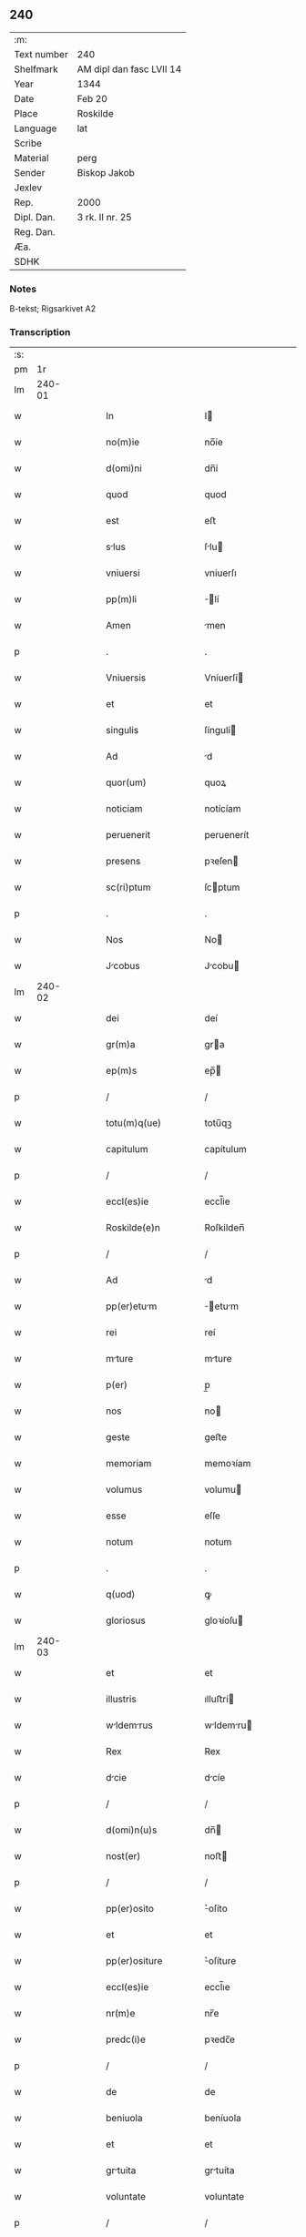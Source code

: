 ** 240
| :m:         |                          |
| Text number | 240                      |
| Shelfmark   | AM dipl dan fasc LVII 14 |
| Year        | 1344                     |
| Date        | Feb 20                   |
| Place       | Roskilde                 |
| Language    | lat                      |
| Scribe      |                          |
| Material    | perg                     |
| Sender      | Biskop Jakob             |
| Jexlev      |                          |
| Rep.        | 2000                     |
| Dipl. Dan.  | 3 rk. II nr. 25          |
| Reg. Dan.   |                          |
| Æa.         |                          |
| SDHK        |                          |

*** Notes
B-tekst; Rigsarkivet A2

*** Transcription
| :s: |        |   |   |   |   |                    |                 |   |   |   |   |     |   |   |    |               |
| pm  |     1r |   |   |   |   |                    |                 |   |   |   |   |     |   |   |    |               |
| lm  | 240-01 |   |   |   |   |                    |                 |   |   |   |   |     |   |   |    |               |
| w   |        |   |   |   |   | In                 | I              |   |   |   |   | lat |   |   |    |        240-01 |
| w   |        |   |   |   |   | no(m)ie            | no̅íe            |   |   |   |   | lat |   |   |    |        240-01 |
| w   |        |   |   |   |   | d(omi)ni           | dn̅í             |   |   |   |   | lat |   |   |    |        240-01 |
| w   |        |   |   |   |   | quod               | quod            |   |   |   |   | lat |   |   |    |        240-01 |
| w   |        |   |   |   |   | est                | eﬅ              |   |   |   |   | lat |   |   |    |        240-01 |
| w   |        |   |   |   |   | slus              | ſlu           |   |   |   |   | lat |   |   |    |        240-01 |
| w   |        |   |   |   |   | vniuersi           | vníuerſı        |   |   |   |   | lat |   |   |    |        240-01 |
| w   |        |   |   |   |   | pp(m)li            | ̅lí             |   |   |   |   | lat |   |   |    |        240-01 |
| w   |        |   |   |   |   | Amen               | men            |   |   |   |   | lat |   |   |    |        240-01 |
| p   |        |   |   |   |   | .                  | .               |   |   |   |   | lat |   |   |    |        240-01 |
| w   |        |   |   |   |   | Vniuersis          | Vníuerſí       |   |   |   |   | lat |   |   |    |        240-01 |
| w   |        |   |   |   |   | et                 | et              |   |   |   |   | lat |   |   |    |        240-01 |
| w   |        |   |   |   |   | singulis           | ſíngulí        |   |   |   |   | lat |   |   |    |        240-01 |
| w   |        |   |   |   |   | Ad                 | d              |   |   |   |   | lat |   |   |    |        240-01 |
| w   |        |   |   |   |   | quor(um)           | quoꝝ            |   |   |   |   | lat |   |   |    |        240-01 |
| w   |        |   |   |   |   | noticiam           | notícíam        |   |   |   |   | lat |   |   |    |        240-01 |
| w   |        |   |   |   |   | peruenerit         | peruenerít      |   |   |   |   | lat |   |   |    |        240-01 |
| w   |        |   |   |   |   | presens            | pꝛeſen         |   |   |   |   | lat |   |   |    |        240-01 |
| w   |        |   |   |   |   | sc(ri)ptum         | ſcptum         |   |   |   |   | lat |   |   |    |        240-01 |
| p   |        |   |   |   |   | .                  | .               |   |   |   |   | lat |   |   |    |        240-01 |
| w   |        |   |   |   |   | Nos                | No             |   |   |   |   | lat |   |   |    |        240-01 |
| w   |        |   |   |   |   | Jcobus            | Jcobu         |   |   |   |   | lat |   |   |    |        240-01 |
| lm  | 240-02 |   |   |   |   |                    |                 |   |   |   |   |     |   |   |    |               |
| w   |        |   |   |   |   | dei                | deí             |   |   |   |   | lat |   |   |    |        240-02 |
| w   |        |   |   |   |   | gr(m)a             | gra            |   |   |   |   | lat |   |   |    |        240-02 |
| w   |        |   |   |   |   | ep(m)s             | ep̅             |   |   |   |   | lat |   |   |    |        240-02 |
| p   |        |   |   |   |   | /                  | /               |   |   |   |   | lat |   |   |    |        240-02 |
| w   |        |   |   |   |   | totu(m)q(ue)       | totu̅qꝫ          |   |   |   |   | lat |   |   |    |        240-02 |
| w   |        |   |   |   |   | capitulum          | capítulum       |   |   |   |   | lat |   |   |    |        240-02 |
| p   |        |   |   |   |   | /                  | /               |   |   |   |   | lat |   |   |    |        240-02 |
| w   |        |   |   |   |   | eccl(es)ie         | eccl̅ie          |   |   |   |   | lat |   |   |    |        240-02 |
| w   |        |   |   |   |   | Roskilde(e)n       | Roſkilden̅       |   |   |   |   | lat |   |   |    |        240-02 |
| p   |        |   |   |   |   | /                  | /               |   |   |   |   | lat |   |   |    |        240-02 |
| w   |        |   |   |   |   | Ad                 | d              |   |   |   |   | lat |   |   |    |        240-02 |
| w   |        |   |   |   |   | pp(er)etum        | ̲etum          |   |   |   |   | lat |   |   |    |        240-02 |
| w   |        |   |   |   |   | rei                | reí             |   |   |   |   | lat |   |   |    |        240-02 |
| w   |        |   |   |   |   | mture             | mture          |   |   |   |   | lat |   |   |    |        240-02 |
| w   |        |   |   |   |   | p(er)              | p̲               |   |   |   |   | lat |   |   |    |        240-02 |
| w   |        |   |   |   |   | nos                | no             |   |   |   |   | lat |   |   |    |        240-02 |
| w   |        |   |   |   |   | geste              | geﬅe            |   |   |   |   | lat |   |   |    |        240-02 |
| w   |        |   |   |   |   | memoriam           | memoꝛíam        |   |   |   |   | lat |   |   |    |        240-02 |
| w   |        |   |   |   |   | volumus            | volumu         |   |   |   |   | lat |   |   |    |        240-02 |
| w   |        |   |   |   |   | esse               | eſſe            |   |   |   |   | lat |   |   |    |        240-02 |
| w   |        |   |   |   |   | notum              | notum           |   |   |   |   | lat |   |   |    |        240-02 |
| p   |        |   |   |   |   | .                  | .               |   |   |   |   | lat |   |   |    |        240-02 |
| w   |        |   |   |   |   | q(uod)             | ꝙ               |   |   |   |   | lat |   |   |    |        240-02 |
| w   |        |   |   |   |   | gloriosus          | gloꝛíoſu       |   |   |   |   | lat |   |   |    |        240-02 |
| lm  | 240-03 |   |   |   |   |                    |                 |   |   |   |   |     |   |   |    |               |
| w   |        |   |   |   |   | et                 | et              |   |   |   |   | lat |   |   |    |        240-03 |
| w   |        |   |   |   |   | illustris          | ılluﬅrí        |   |   |   |   | lat |   |   |    |        240-03 |
| w   |        |   |   |   |   | wldemrus         | wldemru      |   |   |   |   | lat |   |   |    |        240-03 |
| w   |        |   |   |   |   | Rex                | Rex             |   |   |   |   | lat |   |   |    |        240-03 |
| w   |        |   |   |   |   | dcie              | dcíe           |   |   |   |   | lat |   |   |    |        240-03 |
| p   |        |   |   |   |   | /                  | /               |   |   |   |   | lat |   |   |    |        240-03 |
| w   |        |   |   |   |   | d(omi)n(u)s        | dn̅             |   |   |   |   | lat |   |   |    |        240-03 |
| w   |        |   |   |   |   | nost(er)           | noﬅ            |   |   |   |   | lat |   |   |    |        240-03 |
| p   |        |   |   |   |   | /                  | /               |   |   |   |   | lat |   |   |    |        240-03 |
| w   |        |   |   |   |   | pp(er)osito        | ͛oſíto          |   |   |   |   | lat |   |   |    |        240-03 |
| w   |        |   |   |   |   | et                 | et              |   |   |   |   | lat |   |   |    |        240-03 |
| w   |        |   |   |   |   | pp(er)ositure      | ͛oſíture        |   |   |   |   | lat |   |   |    |        240-03 |
| w   |        |   |   |   |   | eccl(es)ie         | eccl̅ıe          |   |   |   |   | lat |   |   |    |        240-03 |
| w   |        |   |   |   |   | nr(m)e             | nr̅e             |   |   |   |   | lat |   |   |    |        240-03 |
| w   |        |   |   |   |   | predc(i)e          | pꝛedc̅e          |   |   |   |   | lat |   |   |    |        240-03 |
| p   |        |   |   |   |   | /                  | /               |   |   |   |   | lat |   |   |    |        240-03 |
| w   |        |   |   |   |   | de                 | de              |   |   |   |   | lat |   |   |    |        240-03 |
| w   |        |   |   |   |   | beniuola           | beníuola        |   |   |   |   | lat |   |   |    |        240-03 |
| w   |        |   |   |   |   | et                 | et              |   |   |   |   | lat |   |   |    |        240-03 |
| w   |        |   |   |   |   | grtuita           | grtuíta        |   |   |   |   | lat |   |   |    |        240-03 |
| w   |        |   |   |   |   | voluntate          | voluntate       |   |   |   |   | lat |   |   |    |        240-03 |
| p   |        |   |   |   |   | /                  | /               |   |   |   |   | lat |   |   |    |        240-03 |
| w   |        |   |   |   |   | Jus                | Ju             |   |   |   |   | lat |   |   |    |        240-03 |
| w   |        |   |   |   |   | ptro¦natus        | ptro¦natu     |   |   |   |   | lat |   |   |    | 240-03—240-04 |
| w   |        |   |   |   |   | eccl(es)ie         | eccl̅ıe          |   |   |   |   | lat |   |   |    |        240-04 |
| w   |        |   |   |   |   | p(er)ochialis      | p̲ochíalí       |   |   |   |   | lat |   |   |    |        240-04 |
| w   |        |   |   |   |   | sc(i)i             | ſc̅ı             |   |   |   |   | lat |   |   |    |        240-04 |
| w   |        |   |   |   |   | michaelis          | míchaelí       |   |   |   |   | lat |   |   |    |        240-04 |
| w   |        |   |   |   |   | Archangeli         | rchangelí      |   |   |   |   | lat |   |   |    |        240-04 |
| w   |        |   |   |   |   | in                 | ın              |   |   |   |   | lat |   |   |    |        240-04 |
| w   |        |   |   |   |   | oppido             | oıdo           |   |   |   |   | lat |   |   |    |        240-04 |
| w   |        |   |   |   |   | suo                | ſuo             |   |   |   |   | lat |   |   |    |        240-04 |
| p   |        |   |   |   |   | /                  | /               |   |   |   |   | lat |   |   |    |        240-04 |
| w   |        |   |   |   |   | slaulosi          | ſlauloſı       |   |   |   |   | lat |   |   |    |        240-04 |
| p   |        |   |   |   |   | /                  | /               |   |   |   |   | lat |   |   |    |        240-04 |
| w   |        |   |   |   |   | dyo               | dyo            |   |   |   |   | lat |   |   |    |        240-04 |
| w   |        |   |   |   |   | predc(i)e          | pꝛedc̅e          |   |   |   |   | lat |   |   |    |        240-04 |
| p   |        |   |   |   |   | /                  | /               |   |   |   |   | lat |   |   |    |        240-04 |
| w   |        |   |   |   |   | cum                | cum             |   |   |   |   | lat |   |   |    |        240-04 |
| w   |        |   |   |   |   | om(n)ibus          | om̅íbu          |   |   |   |   | lat |   |   |    |        240-04 |
| w   |        |   |   |   |   | p(er)tinenciis     | p̲tínencíí      |   |   |   |   | lat |   |   |    |        240-04 |
| w   |        |   |   |   |   | suis               | ſuí            |   |   |   |   | lat |   |   |    |        240-04 |
| w   |        |   |   |   |   | Ad                 | d              |   |   |   |   | lat |   |   |    |        240-04 |
| w   |        |   |   |   |   | ip(m)m             | ıp̅m             |   |   |   |   | lat |   |   |    |        240-04 |
| w   |        |   |   |   |   | spectanti¦bus      | ſpeantí¦bu    |   |   |   |   | lat |   |   |    | 240-04—240-05 |
| w   |        |   |   |   |   | quoquo modo        | quoquo modo     |   |   |   |   | lat |   |   |    |        240-05 |
| p   |        |   |   |   |   | /                  | /               |   |   |   |   | lat |   |   |    |        240-05 |
| w   |        |   |   |   |   | donauit            | donauít         |   |   |   |   | lat |   |   |    |        240-05 |
| p   |        |   |   |   |   | /                  | /               |   |   |   |   | lat |   |   |    |        240-05 |
| w   |        |   |   |   |   | incorporauit       | ıncoꝛpoꝛauít    |   |   |   |   | lat |   |   |    |        240-05 |
| p   |        |   |   |   |   | /                  | /               |   |   |   |   | lat |   |   |    |        240-05 |
| w   |        |   |   |   |   | et                 | et              |   |   |   |   | lat |   |   |    |        240-05 |
| w   |        |   |   |   |   | pp(er)etuis        | ̲etuí          |   |   |   |   | lat |   |   |    |        240-05 |
| w   |        |   |   |   |   | temporibus         | tempoꝛíbu      |   |   |   |   | lat |   |   |    |        240-05 |
| p   |        |   |   |   |   | /                  | /               |   |   |   |   | lat |   |   |    |        240-05 |
| w   |        |   |   |   |   | Adunauit           | dunauít        |   |   |   |   | lat |   |   |    |        240-05 |
| p   |        |   |   |   |   | .                  | .               |   |   |   |   | lat |   |   |    |        240-05 |
| w   |        |   |   |   |   | om(m)e             | om̅e             |   |   |   |   | lat |   |   |    |        240-05 |
| w   |        |   |   |   |   | ius                | íu             |   |   |   |   | lat |   |   |    |        240-05 |
| w   |        |   |   |   |   | predecessoribus    | pꝛedeceſſoꝛíbu |   |   |   |   | lat |   |   |    |        240-05 |
| p   |        |   |   |   |   | /                  | /               |   |   |   |   | lat |   |   |    |        240-05 |
| w   |        |   |   |   |   | suis               | ſuí            |   |   |   |   | lat |   |   |    |        240-05 |
| p   |        |   |   |   |   | /                  | /               |   |   |   |   | lat |   |   |    |        240-05 |
| w   |        |   |   |   |   | sibi               | ſíbí            |   |   |   |   | lat |   |   |    |        240-05 |
| p   |        |   |   |   |   | /                  | /               |   |   |   |   | lat |   |   |    |        240-05 |
| w   |        |   |   |   |   | heredib(us)        | heredíbꝫ        |   |   |   |   | lat |   |   |    |        240-05 |
| p   |        |   |   |   |   | /                  | /               |   |   |   |   | lat |   |   |    |        240-05 |
| w   |        |   |   |   |   | Aut                | ut             |   |   |   |   | lat |   |   |    |        240-05 |
| w   |        |   |   |   |   | succes¦soribus     | ſucceſ¦ſoꝛíbu  |   |   |   |   | lat |   |   |    | 240-05—240-06 |
| w   |        |   |   |   |   | co(m)petens        | co̅peten        |   |   |   |   | lat |   |   |    |        240-06 |
| p   |        |   |   |   |   | /                  | /               |   |   |   |   | lat |   |   |    |        240-06 |
| w   |        |   |   |   |   | in                 | ın              |   |   |   |   | lat |   |   |    |        240-06 |
| w   |        |   |   |   |   | d(i)c(t)o          | dc̅o             |   |   |   |   | lat |   |   |    |        240-06 |
| w   |        |   |   |   |   | iure               | ıure            |   |   |   |   | lat |   |   |    |        240-06 |
| w   |        |   |   |   |   | patronatus         | patronatu      |   |   |   |   | lat |   |   |    |        240-06 |
| p   |        |   |   |   |   | /                  | /               |   |   |   |   | lat |   |   |    |        240-06 |
| w   |        |   |   |   |   | quouis             | quouí          |   |   |   |   | lat |   |   |    |        240-06 |
| w   |        |   |   |   |   | modo               | modo            |   |   |   |   | lat |   |   |    |        240-06 |
| p   |        |   |   |   |   | /                  | /               |   |   |   |   | lat |   |   |    |        240-06 |
| w   |        |   |   |   |   | in                 | ín              |   |   |   |   | lat |   |   |    |        240-06 |
| w   |        |   |   |   |   | eundem             | eundem          |   |   |   |   | lat |   |   |    |        240-06 |
| w   |        |   |   |   |   | pp(m)ositum        | oſıtum        |   |   |   |   | lat |   |   |    |        240-06 |
| p   |        |   |   |   |   | /                  | /               |   |   |   |   | lat |   |   |    |        240-06 |
| w   |        |   |   |   |   | et                 | et              |   |   |   |   | lat |   |   |    |        240-06 |
| w   |        |   |   |   |   | pp(er)osituram     | ͛oſíturam       |   |   |   |   | lat |   |   |    |        240-06 |
| w   |        |   |   |   |   | t(ra)nsferens      | tnſferen      |   |   |   |   | lat |   |   |    |        240-06 |
| w   |        |   |   |   |   | perpetuis          | perpetuí       |   |   |   |   | lat |   |   |    |        240-06 |
| w   |        |   |   |   |   | temp(er)ibus       | temp̲íbu        |   |   |   |   | lat |   |   |    |        240-06 |
| w   |        |   |   |   |   | pcifice           | pcífíce        |   |   |   |   | lat |   |   |    |        240-06 |
| lm  | 240-07 |   |   |   |   |                    |                 |   |   |   |   |     |   |   |    |               |
| w   |        |   |   |   |   | possidendum        | poſſídendum     |   |   |   |   | lat |   |   |    |        240-07 |
| p   |        |   |   |   |   | .                  | .               |   |   |   |   | lat |   |   |    |        240-07 |
| w   |        |   |   |   |   | Pro                | Pro             |   |   |   |   | lat |   |   |    |        240-07 |
| w   |        |   |   |   |   | quo                | quo             |   |   |   |   | lat |   |   |    |        240-07 |
| w   |        |   |   |   |   | gracioso           | gracíoſo        |   |   |   |   | lat |   |   |    |        240-07 |
| w   |        |   |   |   |   | beneficio          | benefícío       |   |   |   |   | lat |   |   |    |        240-07 |
| w   |        |   |   |   |   | per                | per             |   |   |   |   | lat |   |   |    |        240-07 |
| w   |        |   |   |   |   | eundem             | eundem          |   |   |   |   | lat |   |   |    |        240-07 |
| w   |        |   |   |   |   | d(e)nm             | dn̅m             |   |   |   |   | lat |   |   |    |        240-07 |
| w   |        |   |   |   |   | n(ost)r(u)m        | nr̅m             |   |   |   |   | lat |   |   |    |        240-07 |
| w   |        |   |   |   |   | Regem              | Regem           |   |   |   |   | lat |   |   |    |        240-07 |
| w   |        |   |   |   |   | eidem              | eídem           |   |   |   |   | lat |   |   |    |        240-07 |
| w   |        |   |   |   |   | pp(er)o(m)ito      | ͛o̅ıto           |   |   |   |   | lat |   |   |    |        240-07 |
| w   |        |   |   |   |   | et                 | et              |   |   |   |   | lat |   |   |    |        240-07 |
| w   |        |   |   |   |   | pp(er)ositure      | ͛oſíture        |   |   |   |   | lat |   |   |    |        240-07 |
| w   |        |   |   |   |   | facto              | fao            |   |   |   |   | lat |   |   |    |        240-07 |
| p   |        |   |   |   |   | .                  | .               |   |   |   |   | lat |   |   |    |        240-07 |
| w   |        |   |   |   |   | Nos                | No             |   |   |   |   | lat |   |   |    |        240-07 |
| w   |        |   |   |   |   | !spriritualem¡     | !ſpꝛírítualem¡  |   |   |   |   | lat |   |   |    |        240-07 |
| w   |        |   |   |   |   | p(ro)              | ꝓ               |   |   |   |   | lat |   |   |    |        240-07 |
| w   |        |   |   |   |   | tem¦porali         | tem¦poꝛalí      |   |   |   |   | lat |   |   |    | 240-07—240-08 |
| w   |        |   |   |   |   | fac(er)e           | fac͛e            |   |   |   |   | lat |   |   |    |        240-08 |
| w   |        |   |   |   |   | decreuim(us)       | decreuímꝰ       |   |   |   |   | lat |   |   |    |        240-08 |
| w   |        |   |   |   |   | Reco(m)pensam      | Reco̅penſam      |   |   |   |   | lat |   |   |    |        240-08 |
| p   |        |   |   |   |   | /                  | /               |   |   |   |   | lat |   |   |    |        240-08 |
| w   |        |   |   |   |   | et                 | et              |   |   |   |   | lat |   |   |    |        240-08 |
| w   |        |   |   |   |   | bon               | bon            |   |   |   |   | lat |   |   |    |        240-08 |
| w   |        |   |   |   |   | fide               | fíde            |   |   |   |   | lat |   |   |    |        240-08 |
| p   |        |   |   |   |   | /                  | /               |   |   |   |   | lat |   |   |    |        240-08 |
| w   |        |   |   |   |   | hiis               | híí            |   |   |   |   | lat |   |   |    |        240-08 |
| w   |        |   |   |   |   | nr(m)is            | nr̅ı            |   |   |   |   | lat |   |   |    |        240-08 |
| w   |        |   |   |   |   | p(e)ntib(us)       | pn̅tíbꝫ          |   |   |   |   | lat |   |   |    |        240-08 |
| w   |        |   |   |   |   | litteris           | lítterí        |   |   |   |   | lat |   |   |    |        240-08 |
| w   |        |   |   |   |   | p(ro)mittim(us)    | ꝓmíttím᷒         |   |   |   |   | lat |   |   |    |        240-08 |
| w   |        |   |   |   |   | ip(m)i             | ıp̅ı             |   |   |   |   | lat |   |   |    |        240-08 |
| w   |        |   |   |   |   | d(e)no             | dn̅o             |   |   |   |   | lat |   |   |    |        240-08 |
| w   |        |   |   |   |   | Regi               | Regí            |   |   |   |   | lat |   |   |    |        240-08 |
| p   |        |   |   |   |   | /                  | /               |   |   |   |   | lat |   |   |    |        240-08 |
| w   |        |   |   |   |   | serene             | ſerene          |   |   |   |   | lat |   |   |    |        240-08 |
| w   |        |   |   |   |   | co(m)iugi          | co̅íugí          |   |   |   |   | lat |   |   |    |        240-08 |
| w   |        |   |   |   |   | eius               | eíu            |   |   |   |   | lat |   |   |    |        240-08 |
| p   |        |   |   |   |   | /                  | /               |   |   |   |   | lat |   |   |    |        240-08 |
| w   |        |   |   |   |   | d(e)ne             | dn̅e             |   |   |   |   | lat |   |   |    |        240-08 |
| w   |        |   |   |   |   | Heylwigi           | Heylwígí        |   |   |   |   | lat |   |   |    |        240-08 |
| p   |        |   |   |   |   | /                  | /               |   |   |   |   | lat |   |   |    |        240-08 |
| w   |        |   |   |   |   | Re¦gine            | Re¦gíne         |   |   |   |   | lat |   |   |    | 240-08—240-09 |
| w   |        |   |   |   |   | dcie              | dcíe           |   |   |   |   | lat |   |   |    |        240-09 |
| p   |        |   |   |   |   | /                  | /               |   |   |   |   | lat |   |   |    |        240-09 |
| w   |        |   |   |   |   | nu(m)c             | nu̅c             |   |   |   |   | lat |   |   |    |        240-09 |
| w   |        |   |   |   |   | viuis              | víuí           |   |   |   |   | lat |   |   |    |        240-09 |
| p   |        |   |   |   |   | /                  | /               |   |   |   |   | lat |   |   |    |        240-09 |
| w   |        |   |   |   |   | et                 | et              |   |   |   |   | lat |   |   |    |        240-09 |
| w   |        |   |   |   |   | dei                | deí             |   |   |   |   | lat |   |   |    |        240-09 |
| w   |        |   |   |   |   | dono               | dono            |   |   |   |   | lat |   |   |    |        240-09 |
| w   |        |   |   |   |   | uicturis           | uíurí         |   |   |   |   | lat |   |   |    |        240-09 |
| w   |        |   |   |   |   | p(er)              | p̲               |   |   |   |   | lat |   |   |    |        240-09 |
| w   |        |   |   |   |   | te(st)por         | te̅poꝛ          |   |   |   |   | lat |   |   |    |        240-09 |
| w   |        |   |   |   |   | longior           | longíoꝛ        |   |   |   |   | lat |   |   |    |        240-09 |
| p   |        |   |   |   |   | /                  | /               |   |   |   |   | lat |   |   |    |        240-09 |
| w   |        |   |   |   |   | predecessoribus    | pꝛedeceſſoꝛíbu |   |   |   |   | lat |   |   |    |        240-09 |
| w   |        |   |   |   |   | eor(um)            | eoꝝ             |   |   |   |   | lat |   |   |    |        240-09 |
| p   |        |   |   |   |   | /                  | /               |   |   |   |   | lat |   |   |    |        240-09 |
| w   |        |   |   |   |   | Regib(us)          | Regíbꝫ          |   |   |   |   | lat |   |   |    |        240-09 |
| p   |        |   |   |   |   | /                  | /               |   |   |   |   | lat |   |   |    |        240-09 |
| w   |        |   |   |   |   | et                 | et              |   |   |   |   | lat |   |   |    |        240-09 |
| w   |        |   |   |   |   | Reginis            | Regíní         |   |   |   |   | lat |   |   |    |        240-09 |
| w   |        |   |   |   |   | dacie              | dacíe           |   |   |   |   | lat |   |   |    |        240-09 |
| p   |        |   |   |   |   | /                  | /               |   |   |   |   | lat |   |   |    |        240-09 |
| w   |        |   |   |   |   | et                 | et              |   |   |   |   | lat |   |   |    |        240-09 |
| w   |        |   |   |   |   | ip(m)or(um)        | ıp̅oꝝ            |   |   |   |   | lat |   |   |    |        240-09 |
| w   |        |   |   |   |   | liberis            | lıberí         |   |   |   |   | lat |   |   |    |        240-09 |
| p   |        |   |   |   |   | /                  | /               |   |   |   |   | lat |   |   |    |        240-09 |
| w   |        |   |   |   |   | sexus              | ſexu           |   |   |   |   | lat |   |   |    |        240-09 |
| w   |        |   |   |   |   | vt(i)usq(ue)       | vtuſqꝫ         |   |   |   |   | lat |   |   |    |        240-09 |
| lm  | 240-10 |   |   |   |   |                    |                 |   |   |   |   |     |   |   |    |               |
| w   |        |   |   |   |   | n(c)non            | nͨnon            |   |   |   |   | lat |   |   |    |        240-10 |
| w   |        |   |   |   |   | successorib(us)    | ſucceſſoꝛíbꝫ    |   |   |   |   | lat |   |   |    |        240-10 |
| p   |        |   |   |   |   | /                  | /               |   |   |   |   | lat |   |   |    |        240-10 |
| w   |        |   |   |   |   | et                 | et              |   |   |   |   | lat |   |   |    |        240-10 |
| w   |        |   |   |   |   | heredib(us)        | heredıbꝫ        |   |   |   |   | lat |   |   |    |        240-10 |
| w   |        |   |   |   |   | ip(m)or(um)        | ıp̅oꝝ            |   |   |   |   | lat |   |   |    |        240-10 |
| p   |        |   |   |   |   | /                  | /               |   |   |   |   | lat |   |   |    |        240-10 |
| w   |        |   |   |   |   | Regibus            | Regíbu         |   |   |   |   | lat |   |   |    |        240-10 |
| p   |        |   |   |   |   | /                  | /               |   |   |   |   | lat |   |   |    |        240-10 |
| w   |        |   |   |   |   | et                 | et              |   |   |   |   | lat |   |   |    |        240-10 |
| w   |        |   |   |   |   | Reginis            | Regíní         |   |   |   |   | lat |   |   |    |        240-10 |
| w   |        |   |   |   |   | dacie              | dacıe           |   |   |   |   | lat |   |   |    |        240-10 |
| p   |        |   |   |   |   | /                  | /               |   |   |   |   | lat |   |   |    |        240-10 |
| w   |        |   |   |   |   | simili            | ſímílí         |   |   |   |   | lat |   |   |    |        240-10 |
| w   |        |   |   |   |   | sexus              | ſexu           |   |   |   |   | lat |   |   |    |        240-10 |
| w   |        |   |   |   |   | vt(i)usq(ue)       | vtuſqꝫ         |   |   |   |   | lat |   |   |    |        240-10 |
| p   |        |   |   |   |   | .                  | .               |   |   |   |   | lat |   |   |    |        240-10 |
| w   |        |   |   |   |   | duos               | duo            |   |   |   |   | lat |   |   |    |        240-10 |
| w   |        |   |   |   |   | Anniuersarios      | nníuerſarío   |   |   |   |   | lat |   |   |    |        240-10 |
| w   |        |   |   |   |   | dies               | díe            |   |   |   |   | lat |   |   |    |        240-10 |
| w   |        |   |   |   |   | quolib(us)         | quolíbꝫ         |   |   |   |   | lat |   |   |    |        240-10 |
| w   |        |   |   |   |   | Anno               | nno            |   |   |   |   | lat |   |   |    |        240-10 |
| w   |        |   |   |   |   | pp(er)etuis        | ̲etuí          |   |   |   |   | lat |   |   |    |        240-10 |
| w   |        |   |   |   |   | te(st)p(er)ib(us)  | te̅p̲ıbꝫ          |   |   |   |   | lat |   |   |    |        240-10 |
| lm  | 240-11 |   |   |   |   |                    |                 |   |   |   |   |     |   |   |    |               |
| w   |        |   |   |   |   | durat(ur)os        | durato        |   |   |   |   | lat |   |   |    |        240-11 |
| p   |        |   |   |   |   | /                  | /               |   |   |   |   | lat |   |   |    |        240-11 |
| w   |        |   |   |   |   | deuote             | deuote          |   |   |   |   | lat |   |   |    |        240-11 |
| w   |        |   |   |   |   | p(er)              | p̲               |   |   |   |   | lat |   |   |    |        240-11 |
| w   |        |   |   |   |   | nos                | no             |   |   |   |   | lat |   |   |    |        240-11 |
| w   |        |   |   |   |   | celebrandos        | celebꝛando     |   |   |   |   | lat |   |   |    |        240-11 |
| w   |        |   |   |   |   | et                 | et              |   |   |   |   | lat |   |   |    |        240-11 |
| w   |        |   |   |   |   | obseruandos        | obſeruando     |   |   |   |   | lat |   |   |    |        240-11 |
| p   |        |   |   |   |   | /                  | /               |   |   |   |   | lat |   |   |    |        240-11 |
| w   |        |   |   |   |   | p(ro)              | ꝓ               |   |   |   |   | lat |   |   |    |        240-11 |
| w   |        |   |   |   |   | ip(m)or(um)        | ıp̅oꝝ            |   |   |   |   | lat |   |   |    |        240-11 |
| w   |        |   |   |   |   | memori            | memoꝛí         |   |   |   |   | lat |   |   |    |        240-11 |
| w   |        |   |   |   |   | sempit(er)n       | ſempít͛n        |   |   |   |   | lat |   |   |    |        240-11 |
| p   |        |   |   |   |   | /                  | /               |   |   |   |   | lat |   |   |    |        240-11 |
| w   |        |   |   |   |   | Sub                | Sub             |   |   |   |   | lat |   |   |    |        240-11 |
| w   |        |   |   |   |   | tali               | talı            |   |   |   |   | lat |   |   |    |        240-11 |
| w   |        |   |   |   |   | form              | foꝛm           |   |   |   |   | lat |   |   |    |        240-11 |
| p   |        |   |   |   |   | .                  | .               |   |   |   |   | lat |   |   |    |        240-11 |
| w   |        |   |   |   |   | q(uod)             | ꝙ               |   |   |   |   | lat |   |   |    |        240-11 |
| w   |        |   |   |   |   | ip(m)o             | ıp̅o             |   |   |   |   | lat |   |   |    |        240-11 |
| w   |        |   |   |   |   | die                | dıe             |   |   |   |   | lat |   |   |    |        240-11 |
| w   |        |   |   |   |   | sc(i)or(um)        | ſc̅oꝝ            |   |   |   |   | lat |   |   |    |        240-11 |
| w   |        |   |   |   |   | Apl(m)or(um)       | pl̅oꝝ           |   |   |   |   | lat |   |   |    |        240-11 |
| w   |        |   |   |   |   | philippi           | phılíí         |   |   |   |   | lat |   |   |    |        240-11 |
| w   |        |   |   |   |   | et                 | et              |   |   |   |   | lat |   |   |    |        240-11 |
| w   |        |   |   |   |   | Ico¦bi            | Ico¦bí         |   |   |   |   | lat |   |   |    | 240-11—240-12 |
| w   |        |   |   |   |   | de                 | de              |   |   |   |   | lat |   |   |    |        240-12 |
| w   |        |   |   |   |   | vesp(er)e          | veſp̲e           |   |   |   |   | lat |   |   |    |        240-12 |
| p   |        |   |   |   |   | /                  | /               |   |   |   |   | lat |   |   |    |        240-12 |
| w   |        |   |   |   |   | solle(st)pnes      | ſolle̅pne       |   |   |   |   | lat |   |   |    |        240-12 |
| w   |        |   |   |   |   | vesp(er)s         | veſp̲          |   |   |   |   | lat |   |   |    |        240-12 |
| p   |        |   |   |   |   | /                  | /               |   |   |   |   | lat |   |   |    |        240-12 |
| w   |        |   |   |   |   | cu(m)              | cu̅              |   |   |   |   | lat |   |   |    |        240-12 |
| w   |        |   |   |   |   | officio            | offícío         |   |   |   |   | lat |   |   |    |        240-12 |
| w   |        |   |   |   |   | noue(st)           | noue̅            |   |   |   |   | lat |   |   |    |        240-12 |
| w   |        |   |   |   |   | lc(i)onum          | lc̅onum          |   |   |   |   | lat |   |   |    |        240-12 |
| w   |        |   |   |   |   | p(ro)              | ꝓ               |   |   |   |   | lat |   |   |    |        240-12 |
| w   |        |   |   |   |   | defu(m)ctis        | defu̅ı         |   |   |   |   | lat |   |   |    |        240-12 |
| p   |        |   |   |   |   | /                  | /               |   |   |   |   | lat |   |   |    |        240-12 |
| w   |        |   |   |   |   | p(e)ntes           | pn̅te           |   |   |   |   | lat |   |   |    |        240-12 |
| w   |        |   |   |   |   | cano(m)ici         | cano̅ící         |   |   |   |   | lat |   |   |    |        240-12 |
| p   |        |   |   |   |   | /                  | /               |   |   |   |   | lat |   |   |    |        240-12 |
| w   |        |   |   |   |   | vicarii            | vıcaríí         |   |   |   |   | lat |   |   |    |        240-12 |
| p   |        |   |   |   |   | /                  | /               |   |   |   |   | lat |   |   |    |        240-12 |
| w   |        |   |   |   |   | et                 | et              |   |   |   |   | lat |   |   |    |        240-12 |
| w   |        |   |   |   |   | scolares           | ſcolare        |   |   |   |   | lat |   |   |    |        240-12 |
| p   |        |   |   |   |   | /                  | /               |   |   |   |   | lat |   |   |    |        240-12 |
| w   |        |   |   |   |   | qui                | quí             |   |   |   |   | lat |   |   |    |        240-12 |
| w   |        |   |   |   |   | co(m)mode          | co̅mode          |   |   |   |   | lat |   |   |    |        240-12 |
| w   |        |   |   |   |   | pot(er)unt         | pot͛unt          |   |   |   |   | lat |   |   |    |        240-12 |
| w   |        |   |   |   |   | int(er)esse        | ınt͛eſſe         |   |   |   |   | lat |   |   |    |        240-12 |
| p   |        |   |   |   |   | /                  | /               |   |   |   |   | lat |   |   |    |        240-12 |
| w   |        |   |   |   |   | deb(eat)et         | debe̅t           |   |   |   |   | lat |   |   |    |        240-12 |
| w   |        |   |   |   |   | in                 | ín              |   |   |   |   | lat |   |   |    |        240-12 |
| lm  | 240-13 |   |   |   |   |                    |                 |   |   |   |   |     |   |   |    |               |
| w   |        |   |   |   |   | choro              | choꝛo           |   |   |   |   | lat |   |   |    |        240-13 |
| w   |        |   |   |   |   | distincte          | dıﬅíne         |   |   |   |   | lat |   |   |    |        240-13 |
| w   |        |   |   |   |   | decantare          | decantare       |   |   |   |   | lat |   |   |    |        240-13 |
| p   |        |   |   |   |   | .                  | .               |   |   |   |   | lat |   |   |    |        240-13 |
| w   |        |   |   |   |   | et                 | et              |   |   |   |   | lat |   |   |    |        240-13 |
| w   |        |   |   |   |   | sc(i)a             | ſc̅a             |   |   |   |   | lat |   |   | =  |        240-13 |
| w   |        |   |   |   |   | sc(i)or(um)        | ſc̅oꝝ            |   |   |   |   | lat |   |   | == |        240-13 |
| w   |        |   |   |   |   | sicut              | ſícut           |   |   |   |   | lat |   |   |    |        240-13 |
| w   |        |   |   |   |   | in                 | ın              |   |   |   |   | lat |   |   |    |        240-13 |
| w   |        |   |   |   |   | mgno              | mgno           |   |   |   |   | lat |   |   |    |        240-13 |
| w   |        |   |   |   |   | die                | díe             |   |   |   |   | lat |   |   |    |        240-13 |
| w   |        |   |   |   |   | festo              | feﬅo            |   |   |   |   | lat |   |   |    |        240-13 |
| p   |        |   |   |   |   | /                  | /               |   |   |   |   | lat |   |   |    |        240-13 |
| w   |        |   |   |   |   | cu(m)              | cu̅              |   |   |   |   | lat |   |   |    |        240-13 |
| w   |        |   |   |   |   | sc(i)uriis        | ſc̅uríí        |   |   |   |   | lat |   |   |    |        240-13 |
| p   |        |   |   |   |   | /                  | /               |   |   |   |   | lat |   |   |    |        240-13 |
| w   |        |   |   |   |   | luminrib(us)      | lumínríbꝫ      |   |   |   |   | lat |   |   |    |        240-13 |
| p   |        |   |   |   |   | /                  | /               |   |   |   |   | lat |   |   |    |        240-13 |
| w   |        |   |   |   |   | et                 | et              |   |   |   |   | lat |   |   |    |        240-13 |
| w   |        |   |   |   |   | Aliis              | líí           |   |   |   |   | lat |   |   |    |        240-13 |
| w   |        |   |   |   |   | insigniis          | ınſígníí       |   |   |   |   | lat |   |   |    |        240-13 |
| p   |        |   |   |   |   | /                  | /               |   |   |   |   | lat |   |   |    |        240-13 |
| w   |        |   |   |   |   | decent(er)         | decent͛          |   |   |   |   | lat |   |   |    |        240-13 |
| w   |        |   |   |   |   | exornare           | exoꝛnare        |   |   |   |   | lat |   |   |    |        240-13 |
| p   |        |   |   |   |   | .                  | .               |   |   |   |   | lat |   |   |    |        240-13 |
| w   |        |   |   |   |   | simili             | ſímílí          |   |   |   |   | lat |   |   |    |        240-13 |
| w   |        |   |   |   |   | modo               | modo            |   |   |   |   | lat |   |   |    |        240-13 |
| p   |        |   |   |   |   | /                  | /               |   |   |   |   | lat |   |   |    |        240-13 |
| w   |        |   |   |   |   | seque(st)¦ti       | ſeque̅¦tí        |   |   |   |   | lat |   |   |    | 240-13—240-14 |
| w   |        |   |   |   |   | die                | díe             |   |   |   |   | lat |   |   |    |        240-14 |
| p   |        |   |   |   |   | /                  | /               |   |   |   |   | lat |   |   |    |        240-14 |
| w   |        |   |   |   |   | de                 | de              |   |   |   |   | lat |   |   |    |        240-14 |
| w   |        |   |   |   |   | mane               | mane            |   |   |   |   | lat |   |   |    |        240-14 |
| p   |        |   |   |   |   | /                  | /               |   |   |   |   | lat |   |   |    |        240-14 |
| w   |        |   |   |   |   | miss              | mıſſ           |   |   |   |   | lat |   |   |    |        240-14 |
| w   |        |   |   |   |   | p(ro)              | ꝓ               |   |   |   |   | lat |   |   |    |        240-14 |
| w   |        |   |   |   |   | defu(m)ctis        | defu̅í         |   |   |   |   | lat |   |   |    |        240-14 |
| p   |        |   |   |   |   | /                  | /               |   |   |   |   | lat |   |   |    |        240-14 |
| w   |        |   |   |   |   | in                 | ın              |   |   |   |   | lat |   |   |    |        240-14 |
| w   |        |   |   |   |   | choro              | choꝛo           |   |   |   |   | lat |   |   |    |        240-14 |
| w   |        |   |   |   |   | cantabit(ur)       | cantabít᷑        |   |   |   |   | lat |   |   |    |        240-14 |
| p   |        |   |   |   |   | /                  | /               |   |   |   |   | lat |   |   |    |        240-14 |
| w   |        |   |   |   |   | cu(m)              | cu̅              |   |   |   |   | lat |   |   |    |        240-14 |
| w   |        |   |   |   |   | ministris          | míníﬅrí        |   |   |   |   | lat |   |   |    |        240-14 |
| p   |        |   |   |   |   | /                  | /               |   |   |   |   | lat |   |   |    |        240-14 |
| w   |        |   |   |   |   | Ad                 | d              |   |   |   |   | lat |   |   |    |        240-14 |
| w   |        |   |   |   |   | epistolam          | epıﬅolam        |   |   |   |   | lat |   |   |    |        240-14 |
| p   |        |   |   |   |   | /                  | /               |   |   |   |   | lat |   |   |    |        240-14 |
| w   |        |   |   |   |   | et                 | et              |   |   |   |   | lat |   |   |    |        240-14 |
| w   |        |   |   |   |   | ewa(m)gel(m)m      | ewa̅gel̅m         |   |   |   |   | lat |   |   |    |        240-14 |
| p   |        |   |   |   |   | /                  | /               |   |   |   |   | lat |   |   |    |        240-14 |
| w   |        |   |   |   |   | p(e)ntib(us)       | pn̅tíbꝫ          |   |   |   |   | lat |   |   |    |        240-14 |
| w   |        |   |   |   |   | cano(m)icis        | cano̅ící        |   |   |   |   | lat |   |   |    |        240-14 |
| p   |        |   |   |   |   | /                  | /               |   |   |   |   | lat |   |   |    |        240-14 |
| w   |        |   |   |   |   | et                 | et              |   |   |   |   | lat |   |   |    |        240-14 |
| w   |        |   |   |   |   | orname(st)tis      | oꝛname̅tí       |   |   |   |   | lat |   |   |    |        240-14 |
| p   |        |   |   |   |   | /                  | /               |   |   |   |   | lat |   |   |    |        240-14 |
| w   |        |   |   |   |   | Adhibitis          | dhıbítí       |   |   |   |   | lat |   |   |    |        240-14 |
| w   |        |   |   |   |   | vt                 | vt              |   |   |   |   | lat |   |   |    |        240-14 |
| w   |        |   |   |   |   | est                | eﬅ              |   |   |   |   | lat |   |   |    |        240-14 |
| lm  | 240-15 |   |   |   |   |                    |                 |   |   |   |   |     |   |   |    |               |
| w   |        |   |   |   |   | d(i)c(tu)m         | dc̅m             |   |   |   |   | lat |   |   |    |        240-15 |
| p   |        |   |   |   |   | .                  | .               |   |   |   |   | lat |   |   |    |        240-15 |
| w   |        |   |   |   |   | et                 | et              |   |   |   |   | lat |   |   |    |        240-15 |
| w   |        |   |   |   |   | ext(ra)            | ext            |   |   |   |   | lat |   |   |    |        240-15 |
| w   |        |   |   |   |   | choru(m)           | choꝛu̅           |   |   |   |   | lat |   |   |    |        240-15 |
| w   |        |   |   |   |   | ead(e)             | ea             |   |   |   |   | lat |   |   |    |        240-15 |
| w   |        |   |   |   |   | die                | díe             |   |   |   |   | lat |   |   |    |        240-15 |
| p   |        |   |   |   |   | /                  | /               |   |   |   |   | lat |   |   |    |        240-15 |
| w   |        |   |   |   |   | in                 | ın              |   |   |   |   | lat |   |   |    |        240-15 |
| w   |        |   |   |   |   | singulis           | ſıngulı        |   |   |   |   | lat |   |   |    |        240-15 |
| w   |        |   |   |   |   | Altarib(us)        | ltaríbꝫ        |   |   |   |   | lat |   |   |    |        240-15 |
| p   |        |   |   |   |   | /                  | /               |   |   |   |   | lat |   |   |    |        240-15 |
| w   |        |   |   |   |   | misse              | mıſſe           |   |   |   |   | lat |   |   |    |        240-15 |
| w   |        |   |   |   |   | legent(ur)         | legent᷑          |   |   |   |   | lat |   |   |    |        240-15 |
| w   |        |   |   |   |   | p(ro)              | ꝓ               |   |   |   |   | lat |   |   |    |        240-15 |
| w   |        |   |   |   |   | defu(m)ctis        | defu̅í         |   |   |   |   | lat |   |   |    |        240-15 |
| p   |        |   |   |   |   | /                  | /               |   |   |   |   | lat |   |   |    |        240-15 |
| w   |        |   |   |   |   | in                 | ın              |   |   |   |   | lat |   |   |    |        240-15 |
| w   |        |   |   |   |   | quib(us)           | quíbꝫ           |   |   |   |   | lat |   |   |    |        240-15 |
| w   |        |   |   |   |   | tali               | talí            |   |   |   |   | lat |   |   |    |        240-15 |
| w   |        |   |   |   |   | die                | díe             |   |   |   |   | lat |   |   |    |        240-15 |
| p   |        |   |   |   |   | /                  | /               |   |   |   |   | lat |   |   |    |        240-15 |
| w   |        |   |   |   |   | misse              | míſſe           |   |   |   |   | lat |   |   |    |        240-15 |
| w   |        |   |   |   |   | legi               | legí            |   |   |   |   | lat |   |   |    |        240-15 |
| w   |        |   |   |   |   | su(m)t             | ſu̅t             |   |   |   |   | lat |   |   |    |        240-15 |
| w   |        |   |   |   |   | co(m)suete         | co̅ſuete         |   |   |   |   | lat |   |   |    |        240-15 |
| p   |        |   |   |   |   | /                  | /               |   |   |   |   | lat |   |   |    |        240-15 |
| w   |        |   |   |   |   | quib(us)           | quíbꝫ           |   |   |   |   | lat |   |   |    |        240-15 |
| w   |        |   |   |   |   | sic                | ſíc             |   |   |   |   | lat |   |   |    |        240-15 |
| w   |        |   |   |   |   | cantatis           | cantatí        |   |   |   |   | lat |   |   |    |        240-15 |
| w   |        |   |   |   |   | (et)               |                |   |   |   |   | lat |   |   |    |        240-15 |
| w   |        |   |   |   |   | lectis             | leí           |   |   |   |   | lat |   |   |    |        240-15 |
| p   |        |   |   |   |   | /                  | /               |   |   |   |   | lat |   |   |    |        240-15 |
| w   |        |   |   |   |   | of¦ficiu(m)        | of¦fícíu̅        |   |   |   |   | lat |   |   |    | 240-15—240-16 |
| w   |        |   |   |   |   | diuinu(m)          | díuínu̅          |   |   |   |   | lat |   |   |    |        240-16 |
| w   |        |   |   |   |   | diei               | díeí            |   |   |   |   | lat |   |   |    |        240-16 |
| w   |        |   |   |   |   | p(ro)priu(m)       | ꝛíu̅            |   |   |   |   | lat |   |   |    |        240-16 |
| p   |        |   |   |   |   | /                  | /               |   |   |   |   | lat |   |   |    |        240-16 |
| w   |        |   |   |   |   | in                 | ın              |   |   |   |   | lat |   |   |    |        240-16 |
| w   |        |   |   |   |   | nullo              | nullo           |   |   |   |   | lat |   |   |    |        240-16 |
| w   |        |   |   |   |   | volum(us)          | volumꝰ          |   |   |   |   | lat |   |   |    |        240-16 |
| w   |        |   |   |   |   | p(er)t(er)mitti    | p͛t͛míttí         |   |   |   |   | lat |   |   |    |        240-16 |
| p   |        |   |   |   |   | .                  | .               |   |   |   |   | lat |   |   |    |        240-16 |
| w   |        |   |   |   |   | Secu(m)dum         | Secu̅dum         |   |   |   |   | lat |   |   |    |        240-16 |
| w   |        |   |   |   |   | v(er)o             | v͛o              |   |   |   |   | lat |   |   |    |        240-16 |
| w   |        |   |   |   |   | Anniu(er)sriu(m)  | nníuſríu̅     |   |   |   |   | lat |   |   |    |        240-16 |
| w   |        |   |   |   |   | diem               | díem            |   |   |   |   | lat |   |   |    |        240-16 |
| p   |        |   |   |   |   | /                  | /               |   |   |   |   | lat |   |   |    |        240-16 |
| w   |        |   |   |   |   | p(i)mo             | pmo            |   |   |   |   | lat |   |   |    |        240-16 |
| w   |        |   |   |   |   | simile(st)         | ſímíle̅          |   |   |   |   | lat |   |   |    |        240-16 |
| w   |        |   |   |   |   | ip(m)o             | ıp̅o             |   |   |   |   | lat |   |   |    |        240-16 |
| p   |        |   |   |   |   | .                  | .               |   |   |   |   | lat |   |   |    |        240-16 |
| w   |        |   |   |   |   | die                | díe             |   |   |   |   | lat |   |   |    |        240-16 |
| w   |        |   |   |   |   | sc(i)i             | ſc̅ı             |   |   |   |   | lat |   |   |    |        240-16 |
| w   |        |   |   |   |   | dyonisii           | dyoníſíí        |   |   |   |   | lat |   |   |    |        240-16 |
| w   |        |   |   |   |   | mrti(e)r          | mrtí          |   |   |   |   | lat |   |   |    |        240-16 |
| p   |        |   |   |   |   | .                  | .               |   |   |   |   | lat |   |   |    |        240-16 |
| w   |        |   |   |   |   | (et)               |                |   |   |   |   | lat |   |   |    |        240-16 |
| w   |        |   |   |   |   | soc(i)or(um)       | ſoc̅oꝝ           |   |   |   |   | lat |   |   |    |        240-16 |
| lm  | 240-17 |   |   |   |   |                    |                 |   |   |   |   |     |   |   |    |               |
| w   |        |   |   |   |   | ei(us)             | eıꝰ             |   |   |   |   | lat |   |   |    |        240-17 |
| p   |        |   |   |   |   | /                  | /               |   |   |   |   | lat |   |   |    |        240-17 |
| w   |        |   |   |   |   | p(ro)xi(n)e        | ꝓxı̅e            |   |   |   |   | lat |   |   |    |        240-17 |
| w   |        |   |   |   |   | subsequ(m)te       | ſubſequ̅te       |   |   |   |   | lat |   |   |    |        240-17 |
| p   |        |   |   |   |   | /                  | /               |   |   |   |   | lat |   |   |    |        240-17 |
| w   |        |   |   |   |   | de                 | de              |   |   |   |   | lat |   |   |    |        240-17 |
| w   |        |   |   |   |   | vesp(er)e          | veſp̲e           |   |   |   |   | lat |   |   |    |        240-17 |
| p   |        |   |   |   |   | /                  | /               |   |   |   |   | lat |   |   |    |        240-17 |
| w   |        |   |   |   |   | et                 | et              |   |   |   |   | lat |   |   |    |        240-17 |
| w   |        |   |   |   |   | seque(st)ti        | ſeque̅tí         |   |   |   |   | lat |   |   |    |        240-17 |
| w   |        |   |   |   |   | mne               | mne            |   |   |   |   | lat |   |   |    |        240-17 |
| w   |        |   |   |   |   | debent             | debent          |   |   |   |   | lat |   |   |    |        240-17 |
| p   |        |   |   |   |   | /                  | /               |   |   |   |   | lat |   |   |    |        240-17 |
| w   |        |   |   |   |   | in                 | ín              |   |   |   |   | lat |   |   |    |        240-17 |
| w   |        |   |   |   |   | o(m)ib(us)         | o̅ıbꝫ            |   |   |   |   | lat |   |   |    |        240-17 |
| p   |        |   |   |   |   | /                  | /               |   |   |   |   | lat |   |   |    |        240-17 |
| w   |        |   |   |   |   | et                 | et              |   |   |   |   | lat |   |   |    |        240-17 |
| w   |        |   |   |   |   | p(er)              | p̲               |   |   |   |   | lat |   |   |    |        240-17 |
| w   |        |   |   |   |   | oi(n)             | oı̅             |   |   |   |   | lat |   |   |    |        240-17 |
| w   |        |   |   |   |   | sicut              | ſıcut           |   |   |   |   | lat |   |   |    |        240-17 |
| w   |        |   |   |   |   | p(er)missum        | p͛míſſum         |   |   |   |   | lat |   |   |    |        240-17 |
| p   |        |   |   |   |   | /                  | /               |   |   |   |   | lat |   |   |    |        240-17 |
| w   |        |   |   |   |   | est                | eﬅ              |   |   |   |   | lat |   |   |    |        240-17 |
| p   |        |   |   |   |   | /                  | /               |   |   |   |   | lat |   |   |    |        240-17 |
| w   |        |   |   |   |   | Reuerent(er)       | Reuerent͛        |   |   |   |   | lat |   |   |    |        240-17 |
| w   |        |   |   |   |   | celebrare          | celebꝛare       |   |   |   |   | lat |   |   |    |        240-17 |
| p   |        |   |   |   |   | .                  | .               |   |   |   |   | lat |   |   |    |        240-17 |
| w   |        |   |   |   |   | et                 | et              |   |   |   |   | lat |   |   |    |        240-17 |
| w   |        |   |   |   |   | si                 | ſı              |   |   |   |   | lat |   |   |    |        240-17 |
| w   |        |   |   |   |   | aliq(i)s           | alíq          |   |   |   |   | lat |   |   |    |        240-17 |
| w   |        |   |   |   |   | Anniu(er)sari(us)  | nnıu͛ſarıꝰ      |   |   |   |   | lat |   |   |    |        240-17 |
| w   |        |   |   |   |   | dies               | díe            |   |   |   |   | lat |   |   |    |        240-17 |
| p   |        |   |   |   |   | /                  | /               |   |   |   |   | lat |   |   |    |        240-17 |
| w   |        |   |   |   |   | cui(us)¦cu(m)q(ue) | cuıꝰ¦cu̅qꝫ       |   |   |   |   | lat |   |   |    | 240-17—240-18 |
| p   |        |   |   |   |   | /                  | /               |   |   |   |   | lat |   |   |    |        240-18 |
| w   |        |   |   |   |   | u(e)l              | ul̅              |   |   |   |   | lat |   |   |    |        240-18 |
| w   |        |   |   |   |   | quoru(m)cu(m)q(ue) | quoꝛu̅cu̅qꝫ       |   |   |   |   | lat |   |   |    |        240-18 |
| p   |        |   |   |   |   | /                  | /               |   |   |   |   | lat |   |   |    |        240-18 |
| w   |        |   |   |   |   | hiis               | híí            |   |   |   |   | lat |   |   |    |        240-18 |
| w   |        |   |   |   |   | dieb(us)           | díebꝫ           |   |   |   |   | lat |   |   |    |        240-18 |
| p   |        |   |   |   |   | /                  | /               |   |   |   |   | lat |   |   |    |        240-18 |
| w   |        |   |   |   |   | co(m)c(ur)rerit    | co̅crerít       |   |   |   |   | lat |   |   |    |        240-18 |
| w   |        |   |   |   |   | celebrandus        | celebꝛandu     |   |   |   |   | lat |   |   |    |        240-18 |
| p   |        |   |   |   |   | .                  | .               |   |   |   |   | lat |   |   |    |        240-18 |
| w   |        |   |   |   |   | tlis              | tlı           |   |   |   |   | lat |   |   |    |        240-18 |
| w   |        |   |   |   |   | eradicari          | eradícarí       |   |   |   |   | lat |   |   |    |        240-18 |
| w   |        |   |   |   |   | no(m)              | no̅              |   |   |   |   | lat |   |   |    |        240-18 |
| w   |        |   |   |   |   | debet              | debet           |   |   |   |   | lat |   |   |    |        240-18 |
| p   |        |   |   |   |   | /                  | /               |   |   |   |   | lat |   |   |    |        240-18 |
| w   |        |   |   |   |   | set                | ſet             |   |   |   |   | lat |   |   |    |        240-18 |
| w   |        |   |   |   |   | in                 | ín              |   |   |   |   | lat |   |   |    |        240-18 |
| w   |        |   |   |   |   | Aliu(m)            | lıu̅            |   |   |   |   | lat |   |   |    |        240-18 |
| w   |        |   |   |   |   | diem               | dıem            |   |   |   |   | lat |   |   |    |        240-18 |
| p   |        |   |   |   |   | /                  | /               |   |   |   |   | lat |   |   |    |        240-18 |
| w   |        |   |   |   |   | t(ra)nsponi        | tnſponí        |   |   |   |   | lat |   |   |    |        240-18 |
| p   |        |   |   |   |   | /                  | /               |   |   |   |   | lat |   |   |    |        240-18 |
| w   |        |   |   |   |   | qui                | quí             |   |   |   |   | lat |   |   |    |        240-18 |
| w   |        |   |   |   |   | plene              | plene           |   |   |   |   | lat |   |   |    |        240-18 |
| w   |        |   |   |   |   | vacet              | vacet           |   |   |   |   | lat |   |   |    |        240-18 |
| p   |        |   |   |   |   | /                  | /               |   |   |   |   | lat |   |   |    |        240-18 |
| w   |        |   |   |   |   | Ad                 | d              |   |   |   |   | lat |   |   |    |        240-18 |
| w   |        |   |   |   |   | ip(m)m             | ıp̅m             |   |   |   |   | lat |   |   |    |        240-18 |
| w   |        |   |   |   |   | co(m)plete         | co̅plete         |   |   |   |   | lat |   |   |    |        240-18 |
| lm  | 240-19 |   |   |   |   |                    |                 |   |   |   |   |     |   |   |    |               |
| w   |        |   |   |   |   | p(er)gendum       | p̲gendum        |   |   |   |   | lat |   |   |    |        240-19 |
| p   |        |   |   |   |   | .                  | .               |   |   |   |   | lat |   |   |    |        240-19 |
| w   |        |   |   |   |   | p(ro)ut            | ꝓut             |   |   |   |   | lat |   |   |    |        240-19 |
| w   |        |   |   |   |   | hec                | hec             |   |   |   |   | lat |   |   |    |        240-19 |
| w   |        |   |   |   |   | om(n)i            | om̅ı            |   |   |   |   | lat |   |   |    |        240-19 |
| w   |        |   |   |   |   | in                 | ín              |   |   |   |   | lat |   |   |    |        240-19 |
| w   |        |   |   |   |   | litt(er)is         | lítt͛í          |   |   |   |   | lat |   |   |    |        240-19 |
| w   |        |   |   |   |   | donac(i)ois        | donac̅oı        |   |   |   |   | lat |   |   |    |        240-19 |
| w   |        |   |   |   |   | pred(i)c(t)i       | pꝛedc̅í          |   |   |   |   | lat |   |   |    |        240-19 |
| w   |        |   |   |   |   | d(omi)ni           | dn̅í             |   |   |   |   | lat |   |   |    |        240-19 |
| w   |        |   |   |   |   | Regis              | Regí           |   |   |   |   | lat |   |   |    |        240-19 |
| p   |        |   |   |   |   | /                  | /               |   |   |   |   | lat |   |   |    |        240-19 |
| w   |        |   |   |   |   | pp(er)osito        | ͛oſíto          |   |   |   |   | lat |   |   |    |        240-19 |
| p   |        |   |   |   |   | /                  | /               |   |   |   |   | lat |   |   |    |        240-19 |
| w   |        |   |   |   |   | et                 | et              |   |   |   |   | lat |   |   |    |        240-19 |
| w   |        |   |   |   |   | pp(er)ositure      | ͛oſíture        |   |   |   |   | lat |   |   |    |        240-19 |
| p   |        |   |   |   |   | /                  | /               |   |   |   |   | lat |   |   |    |        240-19 |
| w   |        |   |   |   |   | factis             | faí           |   |   |   |   | lat |   |   |    |        240-19 |
| w   |        |   |   |   |   | A(e)nd(i)c(t)is    | n̅dc̅í          |   |   |   |   | lat |   |   |    |        240-19 |
| p   |        |   |   |   |   | /                  | /               |   |   |   |   | lat |   |   |    |        240-19 |
| w   |        |   |   |   |   | clare              | clare           |   |   |   |   | lat |   |   |    |        240-19 |
| p   |        |   |   |   |   | /                  | /               |   |   |   |   | lat |   |   |    |        240-19 |
| w   |        |   |   |   |   | et                 | et              |   |   |   |   | lat |   |   |    |        240-19 |
| w   |        |   |   |   |   | Articulari        | rtícularí     |   |   |   |   | lat |   |   |    |        240-19 |
| p   |        |   |   |   |   | /                  | /               |   |   |   |   | lat |   |   |    |        240-19 |
| w   |        |   |   |   |   | contine(st)t(ur)   | contíne̅t᷑        |   |   |   |   | lat |   |   |    |        240-19 |
| p   |        |   |   |   |   | .                  | .               |   |   |   |   | lat |   |   |    |        240-19 |
| w   |        |   |   |   |   | Actu(m)            | Au̅             |   |   |   |   | lat |   |   |    |        240-19 |
| lm  | 240-20 |   |   |   |   |                    |                 |   |   |   |   |     |   |   |    |               |
| w   |        |   |   |   |   | et                 | et              |   |   |   |   | lat |   |   |    |        240-20 |
| w   |        |   |   |   |   | datum              | datum           |   |   |   |   | lat |   |   |    |        240-20 |
| p   |        |   |   |   |   | /                  | /               |   |   |   |   | lat |   |   |    |        240-20 |
| w   |        |   |   |   |   | Roskildis          | Roſkıldí       |   |   |   |   | lat |   |   |    |        240-20 |
| p   |        |   |   |   |   | .                  | .               |   |   |   |   | lat |   |   |    |        240-20 |
| w   |        |   |   |   |   | Anno               | nno            |   |   |   |   | lat |   |   |    |        240-20 |
| w   |        |   |   |   |   | d(omi)ni           | dn̅ı             |   |   |   |   | lat |   |   |    |        240-20 |
| p   |        |   |   |   |   | .                  | .               |   |   |   |   | lat |   |   |    |        240-20 |
| w   |        |   |   |   |   | mill(m)io          | ıll̅ıo          |   |   |   |   | lat |   |   |    |        240-20 |
| p   |        |   |   |   |   | .                  | .               |   |   |   |   | lat |   |   |    |        240-20 |
| w   |        |   |   |   |   | trecentesimo       | trecenteſímo    |   |   |   |   | lat |   |   |    |        240-20 |
| p   |        |   |   |   |   | .                  | .               |   |   |   |   | lat |   |   |    |        240-20 |
| w   |        |   |   |   |   | quadragesimo       | quadrageſímo    |   |   |   |   | lat |   |   |    |        240-20 |
| p   |        |   |   |   |   | .                  | .               |   |   |   |   | lat |   |   |    |        240-20 |
| w   |        |   |   |   |   | q(ua)rto           | qrto           |   |   |   |   | lat |   |   |    |        240-20 |
| p   |        |   |   |   |   | .                  | .               |   |   |   |   | lat |   |   |    |        240-20 |
| w   |        |   |   |   |   | vicesim           | viceſím        |   |   |   |   | lat |   |   |    |        240-20 |
| w   |        |   |   |   |   | die                | díe             |   |   |   |   | lat |   |   |    |        240-20 |
| w   |        |   |   |   |   | mensis             | menſí          |   |   |   |   | lat |   |   |    |        240-20 |
| w   |        |   |   |   |   | februarii          | febꝛuaríí       |   |   |   |   | lat |   |   |    |        240-20 |
| p   |        |   |   |   |   | .                  | .               |   |   |   |   | lat |   |   |    |        240-20 |
| w   |        |   |   |   |   | Jn                 | Jn              |   |   |   |   | lat |   |   |    |        240-20 |
| w   |        |   |   |   |   | cuius              | cuíu           |   |   |   |   | lat |   |   |    |        240-20 |
| w   |        |   |   |   |   | Rei                | Reí             |   |   |   |   | lat |   |   |    |        240-20 |
| w   |        |   |   |   |   | testi(n)oniu(m)    | teﬅı̅onıu̅        |   |   |   |   | lat |   |   |    |        240-20 |
| w   |        |   |   |   |   | sigil¦l           | ſıgıl¦l        |   |   |   |   | lat |   |   |    | 240-20—240-21 |
| w   |        |   |   |   |   | nostra             | noﬅra           |   |   |   |   | lat |   |   |    |        240-21 |
| p   |        |   |   |   |   | /                  | /               |   |   |   |   | lat |   |   |    |        240-21 |
| w   |        |   |   |   |   | p(m)ntibus         | p̅ntíbus         |   |   |   |   | lat |   |   |    |        240-21 |
| p   |        |   |   |   |   | /                  | /               |   |   |   |   | lat |   |   |    |        240-21 |
| w   |        |   |   |   |   | sunt               | ſunt            |   |   |   |   | lat |   |   |    |        240-21 |
| w   |        |   |   |   |   | Appens            | enſ          |   |   |   |   | lat |   |   |    |        240-21 |
| p   |        |   |   |   |   | :                  | :               |   |   |   |   | lat |   |   |    |        240-21 |
| lm  | 240-22 |   |   |   |   |                    |                 |   |   |   |   |     |   |   |    |               |
| w   |        |   |   |   |   | [3-2-25]           | [3-2-25]        |   |   |   |   | lat |   |   |    |        240-22 |
| :e: |        |   |   |   |   |                    |                 |   |   |   |   |     |   |   |    |               |
